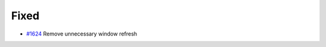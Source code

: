 .. _#1624: https://github.com/fox0430/moe/pull/1624
.. A new scriv changelog fragment.
..
.. Uncomment the header that is right (remove the leading dots).
..
.. Added
.. .....
..
.. - A bullet item for the Added category.
..
.. Changed
.. .......
..
.. - A bullet item for the Changed category.
..
.. Deprecated
.. ..........
..
.. - A bullet item for the Deprecated category.

Fixed
.....

- `#1624`_ Remove unnecessary window refresh

.. Removed
.. .......
..
.. - A bullet item for the Removed category.
..
.. Security
.. ........
..
.. - A bullet item for the Security category.
..
